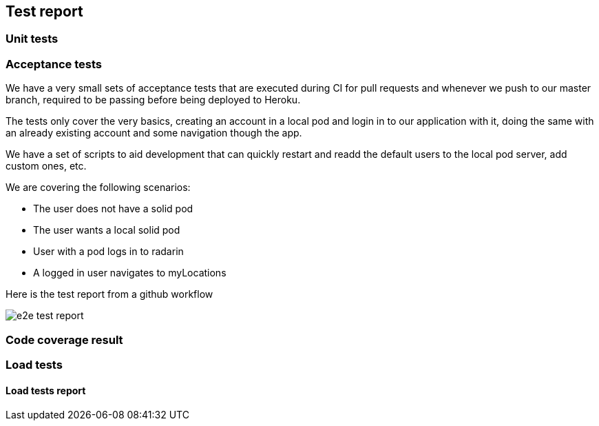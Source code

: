 [[section-test-report]]
== Test report

=== Unit tests



=== Acceptance tests

We have a very small sets of acceptance tests that are executed during CI for pull requests and whenever we push to our master branch, required to be passing before being deployed to Heroku.

The tests only cover the very basics, creating an account in a local pod and login in to our application with it, doing the same with an already existing account and some navigation though the app.

We have a set of scripts to aid development that can quickly restart and readd the default users to the local pod server, add custom ones, etc.

We are covering the following scenarios:

- The user does not have a solid pod
- The user wants a local solid pod
- User with a pod logs in to radarin
- A logged in user navigates to myLocations

Here is the test report from a github workflow

image::e2e-test-report.png[]

=== Code coverage result



=== Load tests



==== Load tests report
